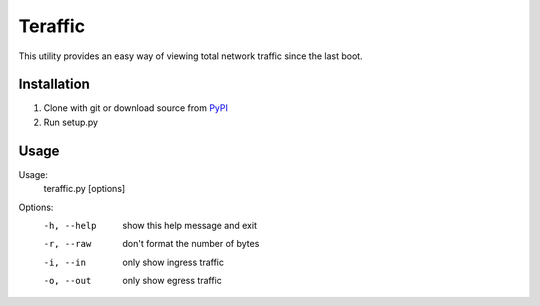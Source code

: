 Teraffic
========

This utility provides an easy way of viewing total network traffic since
the last boot.

Installation
-----

1. Clone with git or download source from PyPI_
2. Run setup.py

.. _PyPI: https://pypi.python.org/pypi/Teraffic/


Usage
-----

Usage: 
  teraffic.py [options]

Options:
  -h, --help  show this help message and exit
  -r, --raw   don't format the number of bytes
  -i, --in    only show ingress traffic
  -o, --out   only show egress traffic
